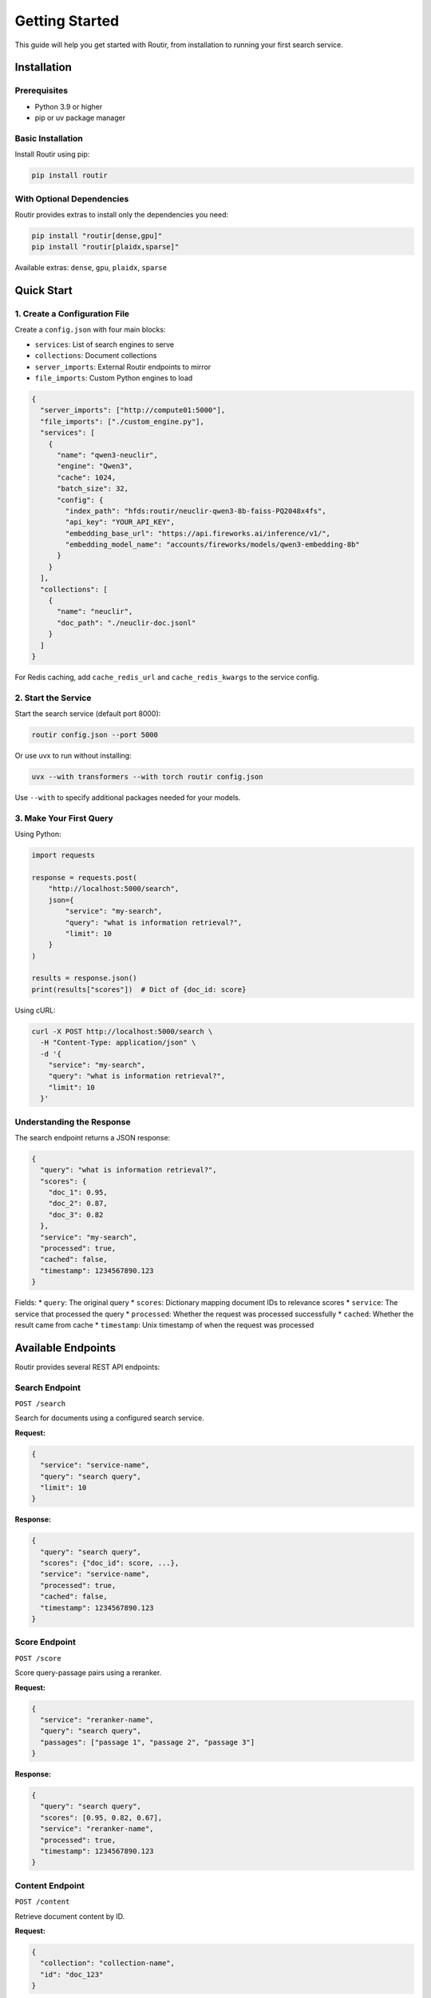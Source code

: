 Getting Started
===============

This guide will help you get started with Routir, from installation to running your first search service.

Installation
------------

Prerequisites
~~~~~~~~~~~~~

* Python 3.9 or higher
* pip or uv package manager

Basic Installation
~~~~~~~~~~~~~~~~~~

Install Routir using pip:

.. code-block:: bash

   pip install routir

With Optional Dependencies
~~~~~~~~~~~~~~~~~~~~~~~~~~

Routir provides extras to install only the dependencies you need:

.. code-block:: bash

   pip install "routir[dense,gpu]"
   pip install "routir[plaidx,sparse]"

Available extras: ``dense``, ``gpu``, ``plaidx``, ``sparse``

Quick Start
-----------

1. Create a Configuration File
~~~~~~~~~~~~~~~~~~~~~~~~~~~~~~~

Create a ``config.json`` with four main blocks:

* ``services``: List of search engines to serve
* ``collections``: Document collections
* ``server_imports``: External Routir endpoints to mirror
* ``file_imports``: Custom Python engines to load

.. code-block:: json

   {
     "server_imports": ["http://compute01:5000"],
     "file_imports": ["./custom_engine.py"],
     "services": [
       {
         "name": "qwen3-neuclir",
         "engine": "Qwen3",
         "cache": 1024,
         "batch_size": 32,
         "config": {
           "index_path": "hfds:routir/neuclir-qwen3-8b-faiss-PQ2048x4fs",
           "api_key": "YOUR_API_KEY",
           "embedding_base_url": "https://api.fireworks.ai/inference/v1/",
           "embedding_model_name": "accounts/fireworks/models/qwen3-embedding-8b"
         }
       }
     ],
     "collections": [
       {
         "name": "neuclir",
         "doc_path": "./neuclir-doc.jsonl"
       }
     ]
   }

For Redis caching, add ``cache_redis_url`` and ``cache_redis_kwargs`` to the service config.

2. Start the Service
~~~~~~~~~~~~~~~~~~~~

Start the search service (default port 8000):

.. code-block:: bash

   routir config.json --port 5000

Or use uvx to run without installing:

.. code-block:: bash

   uvx --with transformers --with torch routir config.json

Use ``--with`` to specify additional packages needed for your models.

3. Make Your First Query
~~~~~~~~~~~~~~~~~~~~~~~~~

Using Python:

.. code-block:: python

   import requests

   response = requests.post(
       "http://localhost:5000/search",
       json={
           "service": "my-search",
           "query": "what is information retrieval?",
           "limit": 10
       }
   )

   results = response.json()
   print(results["scores"])  # Dict of {doc_id: score}

Using cURL:

.. code-block:: bash

   curl -X POST http://localhost:5000/search \
     -H "Content-Type: application/json" \
     -d '{
       "service": "my-search",
       "query": "what is information retrieval?",
       "limit": 10
     }'

Understanding the Response
~~~~~~~~~~~~~~~~~~~~~~~~~~

The search endpoint returns a JSON response:

.. code-block:: json

   {
     "query": "what is information retrieval?",
     "scores": {
       "doc_1": 0.95,
       "doc_2": 0.87,
       "doc_3": 0.82
     },
     "service": "my-search",
     "processed": true,
     "cached": false,
     "timestamp": 1234567890.123
   }

Fields:
* ``query``: The original query
* ``scores``: Dictionary mapping document IDs to relevance scores
* ``service``: The service that processed the query
* ``processed``: Whether the request was processed successfully
* ``cached``: Whether the result came from cache
* ``timestamp``: Unix timestamp of when the request was processed

Available Endpoints
-------------------

Routir provides several REST API endpoints:

Search Endpoint
~~~~~~~~~~~~~~~

``POST /search``

Search for documents using a configured search service.

**Request:**

.. code-block:: json

   {
     "service": "service-name",
     "query": "search query",
     "limit": 10
   }

**Response:**

.. code-block:: json

   {
     "query": "search query",
     "scores": {"doc_id": score, ...},
     "service": "service-name",
     "processed": true,
     "cached": false,
     "timestamp": 1234567890.123
   }

Score Endpoint
~~~~~~~~~~~~~~

``POST /score``

Score query-passage pairs using a reranker.

**Request:**

.. code-block:: json

   {
     "service": "reranker-name",
     "query": "search query",
     "passages": ["passage 1", "passage 2", "passage 3"]
   }

**Response:**

.. code-block:: json

   {
     "query": "search query",
     "scores": [0.95, 0.82, 0.67],
     "service": "reranker-name",
     "processed": true,
     "timestamp": 1234567890.123
   }

Content Endpoint
~~~~~~~~~~~~~~~~

``POST /content``

Retrieve document content by ID.

**Request:**

.. code-block:: json

   {
     "collection": "collection-name",
     "id": "doc_123"
   }

**Response:**

.. code-block:: json

   {
     "id": "doc_123",
     "text": "Document content...",
     "title": "Document Title"
   }

Pipeline Endpoint
~~~~~~~~~~~~~~~~~

``POST /pipeline``

Execute a custom search pipeline with dynamic composition.

**Request:**

.. code-block:: json

   {
     "pipeline": "{qwen3-neuclir, plaidx-neuclir}RRF%50 >> rank1",
     "collection": "neuclir",
     "query": "which team is the world series champion in 2020?"
   }

Pipeline syntax:
* ``{s1, s2}RRF%50``: Fuse results from s1 and s2 using RRF, keep top 50
* ``>>`` : Pass results to next stage
* ``service_name``: Rerank with service

**Response:**

.. code-block:: json

   {
     "query": "which team is the world series champion in 2020?",
     "scores": {"doc_id": score, ...},
     "pipeline": "{qwen3-neuclir, plaidx-neuclir}RRF%50 >> rank1"
   }

Health Check
~~~~~~~~~~~~

``GET /ping``

Check if the service is running.

**Response:**

.. code-block:: json

   {
     "status": "pong"
   }

Available Services
~~~~~~~~~~~~~~~~~~

``GET /avail``

List all available services.

**Response:**

.. code-block:: json

   {
     "search": ["service1", "service2"],
     "score": ["reranker1"],
     "content": ["collection1"],
     "decompose_query": [],
     "fuse": []
   }

Extension Examples
------------------

Integrate other IR toolkits by implementing custom engines. Import them via ``file_imports`` in config.

PyTerrier
~~~~~~~~~

.. code-block:: bash

   python ./examples/pyterrier_extension.py  # build index
   uvx --with python-terrier routir ./examples/pyterrier_example_config.json

Pyserini
~~~~~~~~

.. code-block:: bash

   uvx --with pyserini routir ./examples/pyserini_example_config.json

Rank1
~~~~~

.. code-block:: bash

   uvx --with mteb==1.39.0 --with vllm routir ./examples/rank1_example_config.json

FAISS Indexing
--------------

Generate FAISS indexes from encoded vectors:

.. code-block:: bash

   python -m routir.utils.faiss_indexing \
     ./encoded_vectors/ ./faiss_index.PQ2048x4fs.IP/ \
     --index_string "PQ2048x4fs" --use_gpu --sampling_rate 0.25

Next Steps
----------

* Learn about :doc:`configuration` options
* Check out :doc:`examples/index` for real-world examples
* Read the :doc:`api/models` documentation for available search engines
